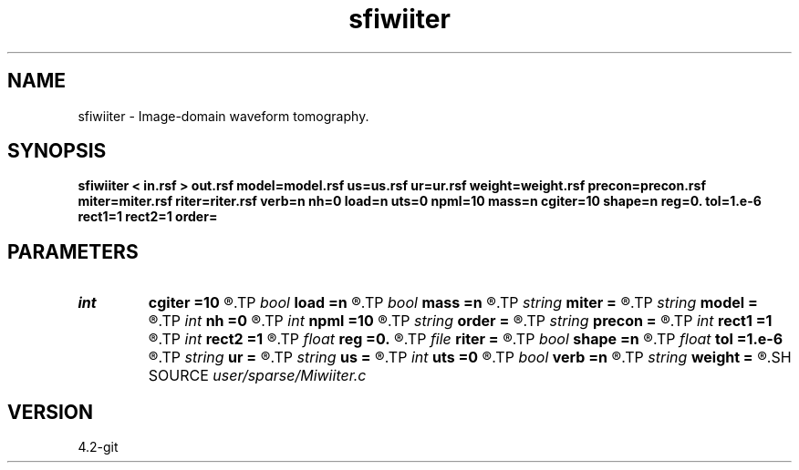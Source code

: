 .TH sfiwiiter 1  "APRIL 2023" Madagascar "Madagascar Manuals"
.SH NAME
sfiwiiter \- Image-domain waveform tomography. 
.SH SYNOPSIS
.B sfiwiiter < in.rsf > out.rsf model=model.rsf us=us.rsf ur=ur.rsf weight=weight.rsf precon=precon.rsf miter=miter.rsf riter=riter.rsf verb=n nh=0 load=n uts=0 npml=10 mass=n cgiter=10 shape=n reg=0. tol=1.e-6 rect1=1 rect2=1 order=
.SH PARAMETERS
.PD 0
.TP
.I int    
.B cgiter
.B =10
.R  	number of conjugate-gradient iterations
.TP
.I bool   
.B load
.B =n
.R  [y/n]	load LU
.TP
.I bool   
.B mass
.B =n
.R  [y/n]	if y, use discretization-based mass term
.TP
.I string 
.B miter
.B =
.R  	auxiliary output file name
.TP
.I string 
.B model
.B =
.R  	auxiliary input file name
.TP
.I int    
.B nh
.B =0
.R  	horizontal space-lag
.TP
.I int    
.B npml
.B =10
.R  	PML width
.TP
.I string 
.B order
.B =
.R  	discretization scheme (default optimal 9-point)
.TP
.I string 
.B precon
.B =
.R  	auxiliary input file name
.TP
.I int    
.B rect1
.B =1
.R  	smoothing radius on axis 1
.TP
.I int    
.B rect2
.B =1
.R  	smoothing radius on axis 2
.TP
.I float  
.B reg
.B =0.
.R  	regularization parameter
.TP
.I file   
.B riter
.B =
.R  	auxiliary output file name
.TP
.I bool   
.B shape
.B =n
.R  [y/n]	regularization (default Tikhnov)
.TP
.I float  
.B tol
.B =1.e-6
.R  	tolerance for shaping regularization
.TP
.I string 
.B ur
.B =
.R  	auxiliary input file name
.TP
.I string 
.B us
.B =
.R  	auxiliary input file name
.TP
.I int    
.B uts
.B =0
.R  	number of OMP threads
.TP
.I bool   
.B verb
.B =n
.R  [y/n]	verbosity flag
.TP
.I string 
.B weight
.B =
.R  	auxiliary input file name
.SH SOURCE
.I user/sparse/Miwiiter.c
.SH VERSION
4.2-git
